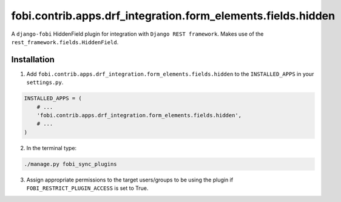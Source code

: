=============================================================
fobi.contrib.apps.drf_integration.form_elements.fields.hidden
=============================================================
A ``django-fobi`` HiddenField plugin for integration with
``Django REST framework``. Makes use of the
``rest_framework.fields.HiddenField``.

Installation
============
1. Add ``fobi.contrib.apps.drf_integration.form_elements.fields.hidden`` to
   the ``INSTALLED_APPS`` in your ``settings.py``.

.. code-block:: python

    INSTALLED_APPS = (
        # ...
        'fobi.contrib.apps.drf_integration.form_elements.fields.hidden',
        # ...
    )

2. In the terminal type:

.. code-block:: sh

    ./manage.py fobi_sync_plugins

3. Assign appropriate permissions to the target users/groups to be using
   the plugin if ``FOBI_RESTRICT_PLUGIN_ACCESS`` is set to True.
